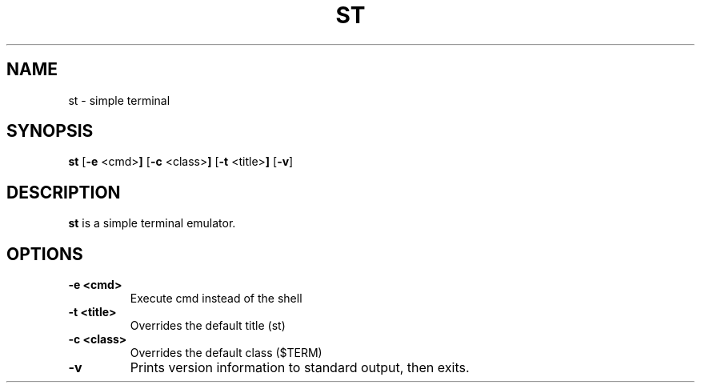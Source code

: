 .TH ST 1 st-VERSION
.SH NAME
st \- simple terminal
.SH SYNOPSIS
.B st
.RB [ \-e " <cmd>"]
.RB [ \-c " <class>"]
.RB [ \-t " <title>"]
.RB [ \-v ]
.SH DESCRIPTION
.B st
is a simple terminal emulator.
.SH OPTIONS
.TP
.B \-e <cmd>
Execute cmd instead of the shell
.TP
.B \-t <title>
Overrides the default title (st)
.TP
.B \-c <class>
Overrides the default class ($TERM)
.TP
.BI \-v
Prints version information to standard output, then exits.
